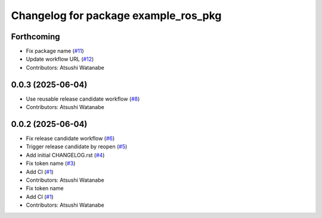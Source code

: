 ^^^^^^^^^^^^^^^^^^^^^^^^^^^^^^^^^^^^^
Changelog for package example_ros_pkg
^^^^^^^^^^^^^^^^^^^^^^^^^^^^^^^^^^^^^

Forthcoming
-----------
* Fix package name (`#11 <https://github.com/alpine-ros/sample-ros-pkg/issues/11>`_)
* Update workflow URL (`#12 <https://github.com/alpine-ros/sample-ros-pkg/issues/12>`_)
* Contributors: Atsushi Watanabe

0.0.3 (2025-06-04)
------------------
* Use reusable release candidate workflow (`#8 <https://github.com/alpine-ros/sample-ros-pkg/issues/8>`_)
* Contributors: Atsushi Watanabe

0.0.2 (2025-06-04)
------------------
* Fix release candidate workflow (`#6 <https://github.com/alpine-ros/sample-ros-pkg/issues/6>`_)
* Trigger release candidate by reopen (`#5 <https://github.com/alpine-ros/sample-ros-pkg/issues/5>`_)
* Add initial CHANGELOG.rst (`#4 <https://github.com/alpine-ros/sample-ros-pkg/issues/4>`_)
* Fix token name (`#3 <https://github.com/alpine-ros/sample-ros-pkg/issues/3>`_)
* Add CI (`#1 <https://github.com/alpine-ros/sample-ros-pkg/issues/1>`_)
* Contributors: Atsushi Watanabe

* Fix token name
* Add CI (`#1 <https://github.com/alpine-ros/sample-ros-pkg/issues/1>`_)
* Contributors: Atsushi Watanabe
